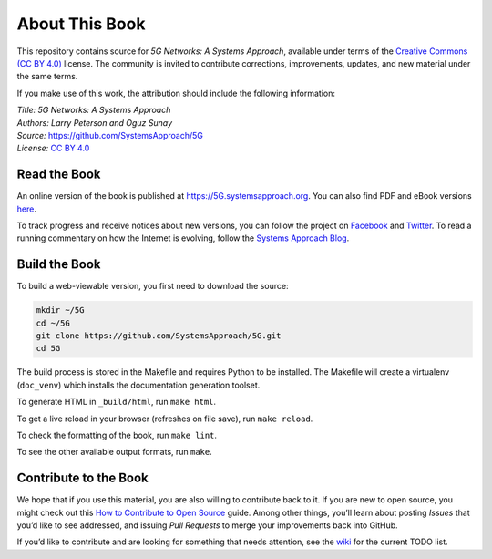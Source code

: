 About This Book
===============

This repository contains source for *5G Networks: A Systems
Approach*, available under terms of the `Creative Commons (CC BY
4.0) <https://creativecommons.org/licenses/by/4.0>`__ license. The
community is invited to contribute corrections, improvements, updates,
and new material under the same terms.

If you make use of this work, the attribution should include the
following information:

| *Title: 5G Networks: A Systems Approach* 
| *Authors: Larry Peterson and Oguz Sunay* 
| *Source:* https://github.com/SystemsApproach/5G 
| *License:* \ `CC BY 4.0 <https://creativecommons.org/licenses/by/4.0>`__

Read the Book
-------------

An online version of the book is published at
`https://5G.systemsapproach.org <https://5g.systemsapproach.org>`__. You
can also find PDF and eBook versions
`here <https://github.com/SystemsApproach/5G/tree/master/published>`__.

To track progress and receive notices about new versions, you can follow
the project on
`Facebook <https://www.facebook.com/Computer-Networks-A-Systems-Approach-110933578952503/>`__
and `Twitter <https://twitter.com/SystemsAppr>`__. To read a running
commentary on how the Internet is evolving, follow the `Systems Approach
Blog <https://www.systemsapproach.org>`__.

Build the Book
--------------

To build a web-viewable version, you first need to download the source:

.. code:: shell 

   mkdir ~/5G 
   cd ~/5G 
   git clone https://github.com/SystemsApproach/5G.git 
   cd 5G 

The build process is stored in the Makefile and requires Python to be 
installed. The Makefile will create a virtualenv (``doc_venv``) which 
installs the documentation generation toolset. 

To generate HTML in ``_build/html``,  run ``make html``.

To get a live reload in your browser (refreshes on file save), run ``make reload``.

To check the formatting of the book, run ``make lint``.

To see the other available output formats, run ``make``.

Contribute to the Book
----------------------

We hope that if you use this material, you are also willing to
contribute back to it. If you are new to open source, you might check
out this `How to Contribute to Open
Source <https://opensource.guide/how-to-contribute/>`__ guide. Among
other things, you’ll learn about posting *Issues* that you’d like to see
addressed, and issuing *Pull Requests* to merge your improvements back
into GitHub.

If you’d like to contribute and are looking for something that needs
attention, see the `wiki <https://github.com/SystemsApproach/5G/wiki>`__
for the current TODO list.
